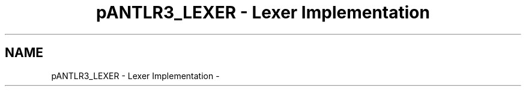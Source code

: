 .TH "pANTLR3_LEXER - Lexer Implementation" 3 "29 Nov 2010" "Version 3.3" "ANTLR3C" \" -*- nroff -*-
.ad l
.nh
.SH NAME
pANTLR3_LEXER - Lexer Implementation \- 
